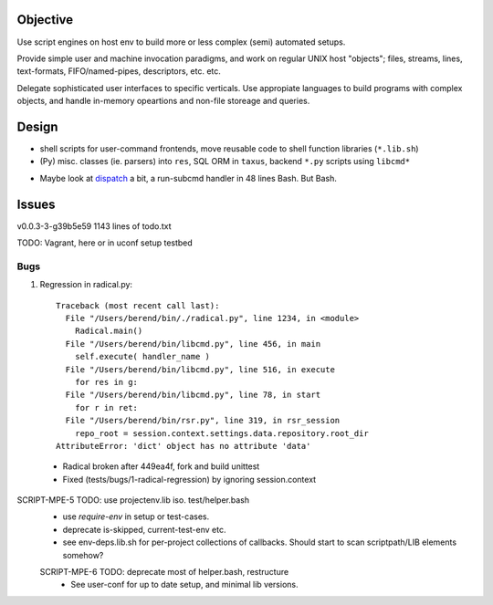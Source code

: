 Objective
---------
Use script engines on host env to build more or less complex (semi) automated setups.

Provide simple user and machine invocation paradigms, and work on regular UNIX host "objects"; files, streams, lines, text-formats, FIFO/named-pipes, descriptors, etc. etc.

Delegate sophisticated user interfaces to specific verticals. Use
appropiate languages to build programs with complex objects, and handle
in-memory opeartions and non-file storeage and queries.


Design
------
- shell scripts for user-command frontends, move reusable code to
  shell function libraries (``*.lib.sh``)
- (Py) misc. classes (ie. parsers) into ``res``, SQL ORM in ``taxus``,
  backend ``*.py`` scripts using ``libcmd*``

* Maybe look at dispatch_ a bit, a run-subcmd handler in 48 lines Bash.
  But Bash.

Issues
------
v0.0.3-3-g39b5e59 1143 lines of todo.txt

TODO: Vagrant, here or in uconf setup testbed

Bugs
~~~~~
1. Regression in radical.py::

    Traceback (most recent call last):
      File "/Users/berend/bin/./radical.py", line 1234, in <module>
        Radical.main()
      File "/Users/berend/bin/libcmd.py", line 456, in main
        self.execute( handler_name )
      File "/Users/berend/bin/libcmd.py", line 516, in execute
        for res in g:
      File "/Users/berend/bin/libcmd.py", line 78, in start
        for r in ret:
      File "/Users/berend/bin/rsr.py", line 319, in rsr_session
        repo_root = session.context.settings.data.repository.root_dir
    AttributeError: 'dict' object has no attribute 'data'

  - Radical broken after 449ea4f, fork and build unittest
  - Fixed (tests/bugs/1-radical-regression) by ignoring session.context


SCRIPT-MPE-5 TODO: use projectenv.lib iso. test/helper.bash
  - use `require-env` in setup or test-cases.
  - deprecate is-skipped, current-test-env etc.
  - see env-deps.lib.sh for per-project collections of callbacks. Should
    start to scan scriptpath/LIB elements somehow?

  SCRIPT-MPE-6 TODO: deprecate most of helper.bash, restructure
    - See user-conf for up to date setup, and minimal lib versions.


.. _dispatch: https://github.com/Mosai/workshop/blob/master/doc/dispatch.md

